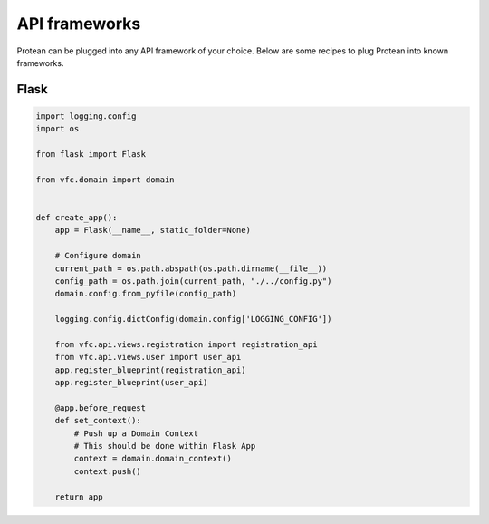 .. _plugin-api:

==============
API frameworks
==============

Protean can be plugged into any API framework of your choice. Below are some recipes to plug Protean into known frameworks.

Flask
=====

.. code-block:: python

    import logging.config
    import os

    from flask import Flask

    from vfc.domain import domain


    def create_app():
        app = Flask(__name__, static_folder=None)

        # Configure domain
        current_path = os.path.abspath(os.path.dirname(__file__))
        config_path = os.path.join(current_path, "./../config.py")
        domain.config.from_pyfile(config_path)

        logging.config.dictConfig(domain.config['LOGGING_CONFIG'])

        from vfc.api.views.registration import registration_api
        from vfc.api.views.user import user_api
        app.register_blueprint(registration_api)
        app.register_blueprint(user_api)

        @app.before_request
        def set_context():
            # Push up a Domain Context
            # This should be done within Flask App
            context = domain.domain_context()
            context.push()

        return app
